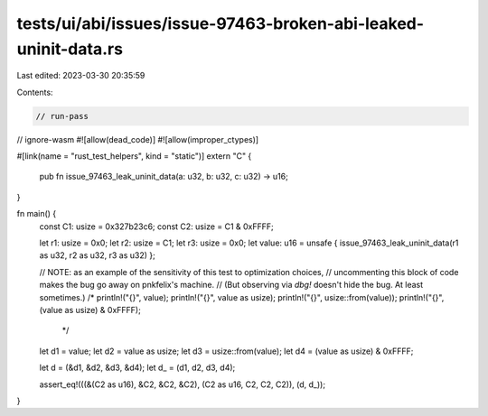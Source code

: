 tests/ui/abi/issues/issue-97463-broken-abi-leaked-uninit-data.rs
================================================================

Last edited: 2023-03-30 20:35:59

Contents:

.. code-block:: rs

    // run-pass
// ignore-wasm
#![allow(dead_code)]
#![allow(improper_ctypes)]

#[link(name = "rust_test_helpers", kind = "static")]
extern "C" {
    pub fn issue_97463_leak_uninit_data(a: u32, b: u32, c: u32) -> u16;
}

fn main() {
    const C1: usize = 0x327b23c6;
    const C2: usize = C1 & 0xFFFF;

    let r1: usize = 0x0;
    let r2: usize = C1;
    let r3: usize = 0x0;
    let value: u16 = unsafe { issue_97463_leak_uninit_data(r1 as u32, r2 as u32, r3 as u32) };

    // NOTE: as an example of the sensitivity of this test to optimization choices,
    // uncommenting this block of code makes the bug go away on pnkfelix's machine.
    // (But observing via `dbg!` doesn't hide the bug. At least sometimes.)
    /*
    println!("{}", value);
    println!("{}", value as usize);
    println!("{}", usize::from(value));
    println!("{}", (value as usize) & 0xFFFF);
     */

    let d1 = value;
    let d2 = value as usize;
    let d3 = usize::from(value);
    let d4 = (value as usize) & 0xFFFF;

    let d = (&d1, &d2, &d3, &d4);
    let d_ = (d1, d2, d3, d4);

    assert_eq!(((&(C2 as u16), &C2, &C2, &C2), (C2 as u16, C2, C2, C2)), (d, d_));
}


